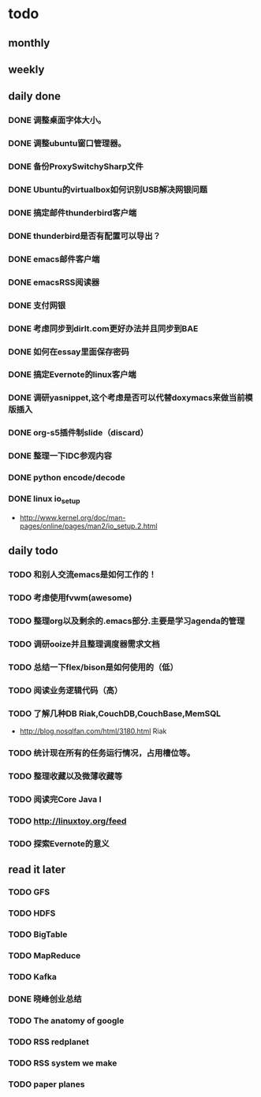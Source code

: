 * todo
** monthly
** weekly
** daily done
*** DONE 调整桌面字体大小。
*** DONE 调整ubuntu窗口管理器。
CLOSED: [2012-07-25 Wed 01:05]
*** DONE 备份ProxySwitchySharp文件
*** DONE Ubuntu的virtualbox如何识别USB解决网银问题
CLOSED: [2012-07-25 Wed 01:04]
*** DONE 搞定邮件thunderbird客户端
CLOSED: [2012-07-25 Wed 01:04]
*** DONE thunderbird是否有配置可以导出？
CLOSED: [2012-07-25 Wed 15:08]
*** DONE emacs邮件客户端
*** DONE emacsRSS阅读器
*** DONE 支付网银
*** DONE 考虑同步到dirlt.com更好办法并且同步到BAE
CLOSED: [2012-07-25 Wed 15:08]
*** DONE 如何在essay里面保存密码
CLOSED: [2012-07-25 Wed 15:08]
*** DONE 搞定Evernote的linux客户端
    CLOSED: [2012-07-26 Thu 00:48]
*** DONE 调研yasnippet,这个考虑是否可以代替doxymacs来做当前模版插入
CLOSED: [2012-07-25 Wed 22:37]
*** DONE org-s5插件制slide（discard）
    CLOSED: [2012-07-25 Wed 22:52]
*** DONE 整理一下IDC参观内容
    CLOSED: [2012-07-30 Mon 18:04]
*** DONE python encode/decode
    CLOSED: [2012-07-30 Mon 20:13]
*** DONE linux io_setup
    CLOSED: [2012-07-30 Mon 22:42]
    - http://www.kernel.org/doc/man-pages/online/pages/man2/io_setup.2.html

** daily todo
*** TODO 和别人交流emacs是如何工作的！
*** TODO 考虑使用fvwm(awesome)
*** TODO 整理org以及剩余的.emacs部分.主要是学习agenda的管理
*** TODO 调研ooize并且整理调度器需求文档
*** TODO 总结一下flex/bison是如何使用的（低）
*** TODO 阅读业务逻辑代码（高）
*** TODO 了解几种DB Riak,CouchDB,CouchBase,MemSQL
    - http://blog.nosqlfan.com/html/3180.html Riak
*** TODO 统计现在所有的任务运行情况，占用槽位等。
*** TODO 整理收藏以及微薄收藏等
*** TODO 阅读完Core Java I    
*** TODO http://linuxtoy.org/feed
*** TODO 探索Evernote的意义
** read it later
*** TODO GFS
*** TODO HDFS
*** TODO BigTable
*** TODO MapReduce
*** TODO Kafka
*** DONE 晓峰创业总结
    CLOSED: [2012-07-31 Tue 00:28]
*** TODO The anatomy of google
*** TODO RSS redplanet
*** TODO RSS system we make
*** TODO paper planes
